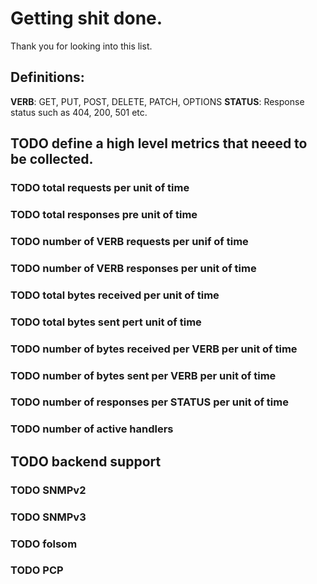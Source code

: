 * Getting shit done.

Thank you for looking into this list.

** Definitions:

*VERB*: GET, PUT, POST, DELETE, PATCH, OPTIONS
*STATUS*: Response status such as 404, 200, 501 etc.

** TODO define a high level metrics that neeed to be collected.
*** TODO total requests per unit of time
*** TODO total responses pre unit of time
*** TODO number of VERB requests per unif of time
*** TODO number of VERB responses per unit of time
*** TODO total bytes received per unit of time
*** TODO total bytes sent pert unit of time
*** TODO number of bytes received per VERB per unit of time
*** TODO number of bytes sent per VERB per unit of time
*** TODO number of responses per STATUS per unit of time
*** TODO number of active handlers


** TODO backend support
*** TODO SNMPv2
*** TODO SNMPv3
*** TODO folsom
*** TODO PCP

